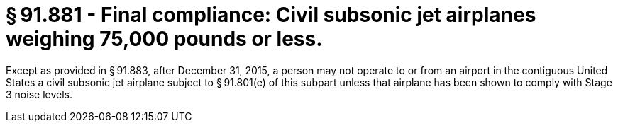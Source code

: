 # § 91.881 - Final compliance: Civil subsonic jet airplanes weighing 75,000 pounds or less.

Except as provided in § 91.883, after December 31, 2015, a person may not operate to or from an airport in the contiguous United States a civil subsonic jet airplane subject to § 91.801(e) of this subpart unless that airplane has been shown to comply with Stage 3 noise levels.

